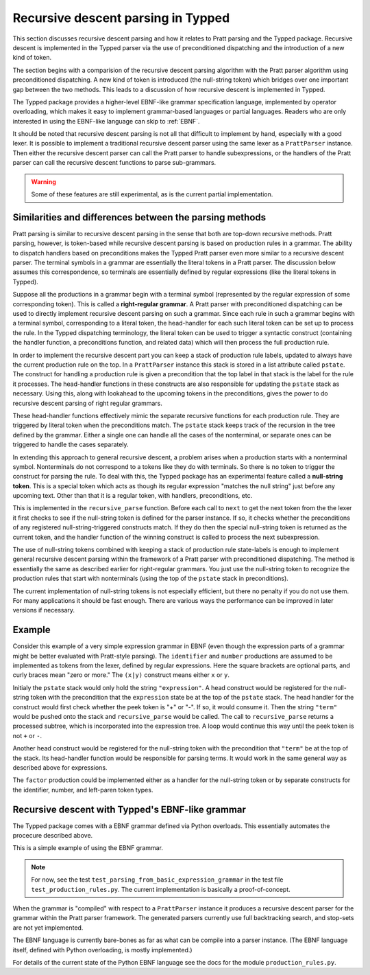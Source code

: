 Recursive descent parsing in Typped
===================================

This section discusses recursive descent parsing and how it relates to Pratt
parsing and the Typped package.  Recursive descent is implemented in the Typped
parser via the use of preconditioned dispatching and the introduction of a new
kind of token.

The section begins with a comparision of the recursive descent parsing
algorithm with the Pratt parser algorithm using preconditioned dispatching.  A
new kind of token is introduced (the null-string token) which bridges over one
important gap between the two methods.  This leads to a discussion of how
recursive descent is implemented in Typped.

The Typped package provides a higher-level EBNF-like grammar specification
language, implemented by operator overloading, which makes it easy to implement
grammar-based languages or partial languages.  Readers who are only interested
in using the EBNF-like language can skip to :ref:`EBNF`.

It should be noted that recursive descent parsing is not all that difficult to
implement by hand, especially with a good lexer.  It is possible to implement a
traditional recursive descent parser using the same lexer as a ``PrattParser``
instance.  Then either the recursive descent parser can call the Pratt parser
to handle subexpressions, or the handlers of the Pratt parser can call the
recursive descent functions to parse sub-grammars.

.. warning::

   Some of these features are still experimental, as is the current partial
   implementation.

Similarities and differences between the parsing methods
--------------------------------------------------------

Pratt parsing is similar to recursive descent parsing in the sense that both
are top-down recursive methods.  Pratt parsing, however, is token-based while
recursive descent parsing is based on production rules in a grammar.  The
ability to dispatch handlers based on preconditions makes the Typped Pratt
parser even more similar to a recursive descent parser.  The terminal symbols
in a grammar are essentially the literal tokens in a Pratt parser.  The
discussion below assumes this correspondence, so terminals are essentially
defined by regular expressions (like the literal tokens in Typped).

Suppose all the productions in a grammar begin with a terminal symbol
(represented by the regular expression of some corresponding token).  This is
called a **right-regular grammar**.  A Pratt parser with preconditioned
dispatching can be used to directly implement recursive descent parsing on such
a grammar.  Since each rule in such a grammar begins with a terminal symbol,
corresponding to a literal token, the head-handler for each such literal token
can be set up to process the rule.  In the Typped dispatching terminology, the
literal token can be used to trigger a syntactic construct (containing the
handler function, a preconditions function, and related data) which will
then process the full production rule.

In order to implement the recursive descent part you can keep a stack of
production rule labels, updated to always have the current production rule on
the top.  In a ``PrattParser`` instance this stack is stored in a list
attribute called ``pstate``.  The construct for handling a production rule is
given a precondition that the top label in that stack is the label for the rule
it processes.  The head-handler functions in these constructs are also
responsible for updating the ``pstate`` stack as necessary.  Using this, along
with lookahead to the upcoming tokens in the preconditions, gives the power to
do recursive descent parsing of right regular grammars.

These head-handler functions effectively mimic the separate recursive functions
for each production rule.  They are triggered by literal token when the
preconditions match.  The ``pstate`` stack keeps track of the recursion in the
tree defined by the grammar.  Either a single one can handle all the cases of
the nonterminal, or separate ones can be triggered to handle the cases
separately.

In extending this approach to general recursive descent, a problem arises when
a production starts with a nonterminal symbol.  Nonterminals do not correspond
to a tokens like they do with terminals.  So there is no token to trigger the
construct for parsing the rule.  To deal with this, the Typped package has an
experimental feature called a **null-string token**.  This is a special token
which acts as though its regular expression "matches the null string" just
before any upcoming text.  Other than that it is a regular token, with
handlers, preconditions, etc.

This is implemented in the ``recursive_parse`` function.  Before each call to
``next`` to get the next token from the the lexer it first checks to see if the
null-string token is defined for the parser instance.  If so, it checks whether
the preconditions of any registered null-string-triggered constructs match.  If
they do then the special null-string token is returned as the current token,
and the handler function of the winning construct is called to process the next
subexpression.

The use of null-string tokens combined with keeping a stack of production rule
state-labels is enough to implement general recursive descent parsing within
the framework of a Pratt parser with preconditioned dispatching.  The method is
essentially the same as described earlier for right-regular grammars.  You just
use the null-string token to recognize the production rules that start with
nonterminals (using the top of the ``pstate`` stack in preconditions).

The current implementation of null-string tokens is not especially efficient,
but there no penalty if you do not use them.  For many applications it should
be fast enough.  There are various ways the performance can be improved in
later versions if necessary.

Example
-------

Consider this example of a very simple expression grammar in EBNF (even though
the expression parts of a grammar might be better evaluated with Pratt-style
parsing).  The ``identifier`` and ``number`` productions are assumed to be
implemented as tokens from the lexer, defined by regular expressions.  Here the
square brackets are optional parts, and curly braces mean "zero or more." The
``(x|y)`` construct means either ``x`` or ``y``.

..
   TODO: consider this, especially w.r.t. associativity:
   http://homepage.divms.uiowa.edu/~jones/compiler/spring13/notes/10.shtml

.. productionlist::
   expression : ["+"|"-"] term {("+"|"-") term}
   term       : factor {("*"|"/") factor}
   factor     : `identifier` | `number` | "(" expression ")"

Initialy the ``pstate`` stack would only hold the string ``"expression"``.  A
head construct would be registered for the null-string token with the
precondition that the ``expression`` state be at the top of the ``pstate``
stack.  The head handler for the construct would first check whether the peek
token is "+" or "-".  If so, it would consume it.  Then the string ``"term"``
would be pushed onto the stack and ``recursive_parse`` would be called.  The
call to ``recursive_parse`` returns a processed subtree, which is incorporated
into the expression tree.  A loop would continue this way until the peek token
is not ``+`` or ``-``.

Another head construct would be registered for the null-string token with the
precondition that ``"term"`` be at the top of the stack.  Its head-handler
function would be responsible for parsing terms.  It would work in the same
general way as described above for expressions.

The ``factor`` production could be implemented either as a handler for the
null-string token or by separate constructs for the identifier, number, and
left-paren token types.

..
   TODO: consider also this version of the simple expression grammar.
   https://en.wikipedia.org/wiki/Syntax_diagram
   X
   .. productionlist::
   X
      expression : term | expression "+"  term;
      term       : factor | term "*"  factor;
      factor     : constant | variable | "("  expression  ")";
      variable   : "x" | "y" | "z"; 
      constant   : digit  {digit};
      digit      : "0" | "1" | "2" | "3" | "4" | "5" | "6" | "7" | "8" | "9";

.. _EBNF:

Recursive descent with Typped's EBNF-like grammar
-------------------------------------------------

The Typped package comes with a EBNF grammar defined via Python overloads.
This essentially automates the procecure described above.

This is a simple example of using the EBNF grammar.

.. note::

   For now, see the test ``test_parsing_from_basic_expression_grammar`` in the
   test file ``test_production_rules.py``.  The current implementation is
   basically a proof-of-concept.

..
   TODO: Keep this example synced with the test file.

.. code-block:: python


When the grammar is "compiled" with respect to a ``PrattParser`` instance it
produces a recursive descent parser for the grammar within the Pratt parser
framework.  The generated parsers currently use full backtracking search, and
stop-sets are not yet implemented.

The EBNF language is currently bare-bones as far as what can be compile into a
parser instance.  (The EBNF language itself, defined with Python overloading,
is mostly implemented.)

For details of the current state of the Python EBNF language see the docs for
the module ``production_rules.py``.

.. TODO: add link to the production_rules.py file or wherever that documentation
   of the Python overloads ends up.

